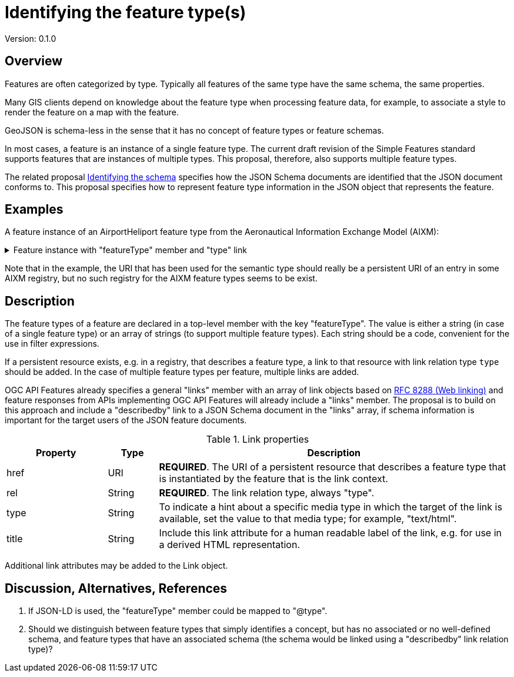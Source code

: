 = Identifying the feature type(s)

Version: 0.1.0

== Overview

Features are often categorized by type. Typically all features of the same type have the same schema, the same properties.

Many GIS clients depend on knowledge about the feature type when processing feature data, for example, to associate a style to render the feature on a map with the feature.

GeoJSON is schema-less in the sense that it has no concept of feature types or feature schemas.

In most cases, a feature is an instance of a single feature type. The current draft revision of the Simple Features standard supports features that are instances of multiple types. This proposal, therefore, also supports multiple feature types.

The related proposal link:schema-ref.adoc[Identifying the schema] specifies how the JSON Schema documents are identified that the JSON document conforms to. This proposal specifies how to represent feature type information in the JSON object that represents the feature.

== Examples

A feature instance of an AirportHeliport feature type from the Aeronautical Information Exchange Model (AIXM):

.Feature instance with "featureType" member and "type" link
[%collapsible]
====
[source,json]
----
{
   "type":"Feature",
   "featureType":"aixm:AirportHeliport",
   "coord-ref-sys":"http://www.opengis.net/def/crs/OGC/1.3/CRS84",
   "id":38,
   "geometry":{
      "type":"Point",
      "coordinates":[
         -89.9766666666667,
         35.0424166666667
      ]
   },
   "properties":{
      "airport":"MEM",
      "designator":"KMEM",
      "name":"MEMPHIS INTL",
      "type":"AH"
   },
   "where":null,
   "links":[
      {
        "href":"https://t17.ldproxy.net/airports/collections/airportheliport/items/38?f=jsonfg",
        "rel":"self",
        "type":"application/vnd.ogc.fg+json",
        "title":"This document"
      },
      {
        "href":"https://t17.ldproxy.net/airports/collections/airportheliport/items/38?f=json",
        "rel":"alternate",
        "type":"application/geo+json",
        "title":"This document as GeoJSON"
      },
      {
        "href":"https://t17.ldproxy.net/airports/collections/airportheliport/items/38?f=html",
        "rel":"alternate",
        "type":"text/html",
        "title":"This document as HTML"
      },
      {
        "href":"https://t17.ldproxy.net/airports/collections/airportheliport?f=json",
        "rel":"collection",
        "type":"application/json",
        "title":"The collection the feature belongs to"
      },
      {
        "href":"https://aixm.aero/sites/aixm.aero/files/imce/AIXM511HTML/AIXM/Class_AirportHeliport.html",
        "rel":"type",
        "type":"text/html",
        "title":"Description of the AIXM 5.1 AirportHeliport feature type"
      },
      {
        "href":"https://t17.ldproxy.net/airports/collections/airportheliport/schemas/feature",
        "rel":"describedby",
        "type":"application/schema+json",
        "title":"Schema of features in 'Airport/Heliport'"
      },
      {
        "href":"https://geojson.org/schema/Feature.json",
        "rel":"describedby",
        "type":"application/schema+json",
        "title":"This document is a GeoJSON Feature"
      }
   ]
}
----
====

Note that in the example, the URI that has been used for the semantic type should really be a persistent URI of an entry in some AIXM registry, but no such registry for the AIXM feature types seems to be exist. 

== Description

The feature types of a feature are declared in a top-level member with the key "featureType". The value is either a string (in case of a single feature type) or an array of strings (to support multiple feature types). Each string should be a code, convenient for the use in filter expressions.

If a persistent resource exists, e.g. in a registry, that describes a feature type, a link to that resource with link relation type `type` should be added. In the case of multiple feature types per feature, multiple links are added.

OGC API Features already specifies a general "links" member with an array of link objects based on https://tools.ietf.org/html/rfc8288[RFC 8288 (Web linking)] and feature responses from APIs implementing OGC API Features will already include a "links" member. The proposal is to build on this approach and include a "describedby" link to a JSON Schema document in the "links" array, if schema information is important for the target users of the JSON feature documents. 

.Link properties
[cols="20,10,70",options="header"]
!===
|Property |Type |Description
|href |URI |**REQUIRED**. The URI of a persistent resource that describes a feature type that is instantiated by the feature that is the link context.
|rel |String |**REQUIRED**. The link relation type, always "type".
|type |String |To indicate a hint about a specific media type in which the target of the link is available, set the value to that media type; for example, "text/html".
|title |String |Include this link attribute for a human readable label of the link, e.g. for use in a derived HTML representation.
!===

Additional link attributes may be added to the Link object.

== Discussion, Alternatives, References

1. If JSON-LD is used, the "featureType" member could be mapped to "@type".

2. Should we distinguish between feature types that simply identifies a concept, but has no associated or no well-defined schema, and feature types that have an associated schema (the schema would be linked using a "describedby" link relation type)?
